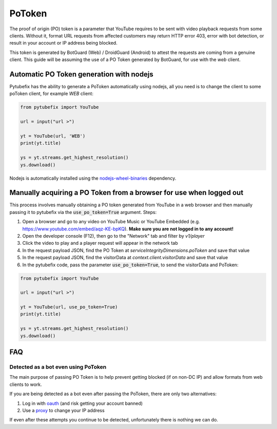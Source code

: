 .. _pot_token:

PoToken
=======

The proof of origin (PO) token is a parameter that YouTube requires to be sent with video playback requests from some clients. Without it, format URL requests from affected customers may return HTTP error 403, error with bot detection, or result in your account or IP address being blocked.

This token is generated by BotGuard (Web) / DroidGuard (Android) to attest the requests are coming from a genuine client. This guide will be assuming the use of a PO Token generated by BotGuard, for use with the `web` client.

Automatic PO Token generation with nodejs
-----------------------------------------

.. _nodejs-wheel-binaries: https://pypi.org/project/nodejs-wheel-binaries/
Pytubefix has the ability to generate a PoToken automatically using nodejs, all you need is to change the client to some poToken client, for example *WEB* client:

.. code:: python

        from pytubefix import YouTube

        url = input("url >")

        yt = YouTube(url, 'WEB')
        print(yt.title)

        ys = yt.streams.get_highest_resolution()
        ys.download()


Nodejs is automatically installed using the nodejs-wheel-binaries_ dependency.

Manually acquiring a PO Token from a browser for use when logged out
--------------------------------------------------------------------

This process involves manually obtaining a PO token generated from YouTube in a web browser and then manually passing it to pytubefix via the :code:`use_po_token=True` argument.
Steps:

1. Open a browser and go to any video on YouTube Music or YouTube Embedded (e.g. https://www.youtube.com/embed/aqz-KE-bpKQ). **Make sure you are not logged in to any account!**
2. Open the developer console (F12), then go to the "Network" tab and filter by `v1/player`
3. Click the video to play and a player request will appear in the network tab
4. In the request payload JSON, find the PO Token at `serviceIntegrityDimensions.poToken` and save that value
5. In the request payload JSON, find the visitorData at `context.client.visitorData` and save that value
6. In the pytubefix code, pass the parameter :code:`use_po_token=True`, to send the visitorData and PoToken:

.. code:: python

        from pytubefix import YouTube

        url = input("url >")

        yt = YouTube(url, use_po_token=True)
        print(yt.title)

        ys = yt.streams.get_highest_resolution()
        ys.download()

FAQ
---
.. _proxy: https://pytubefix.readthedocs.io/en/latest/user/proxy.html

.. _oauth: https://pytubefix.readthedocs.io/en/latest/user/auth.html

Detected as a bot even using PoToken
~~~~~~~~~~~~~~~~~~~~~~~~~~~~~~~~~~~~

The main purpose of passing PO Token is to help prevent getting blocked (if on non-DC IP) and allow formats from web clients to work.

If you are being detected as a bot even after passing the PoToken, there are only two alternatives:

1. Log in with oauth_ (and risk getting your account banned)
2. Use a proxy_ to change your IP address

If even after these attempts you continue to be detected, unfortunately there is nothing we can do.
